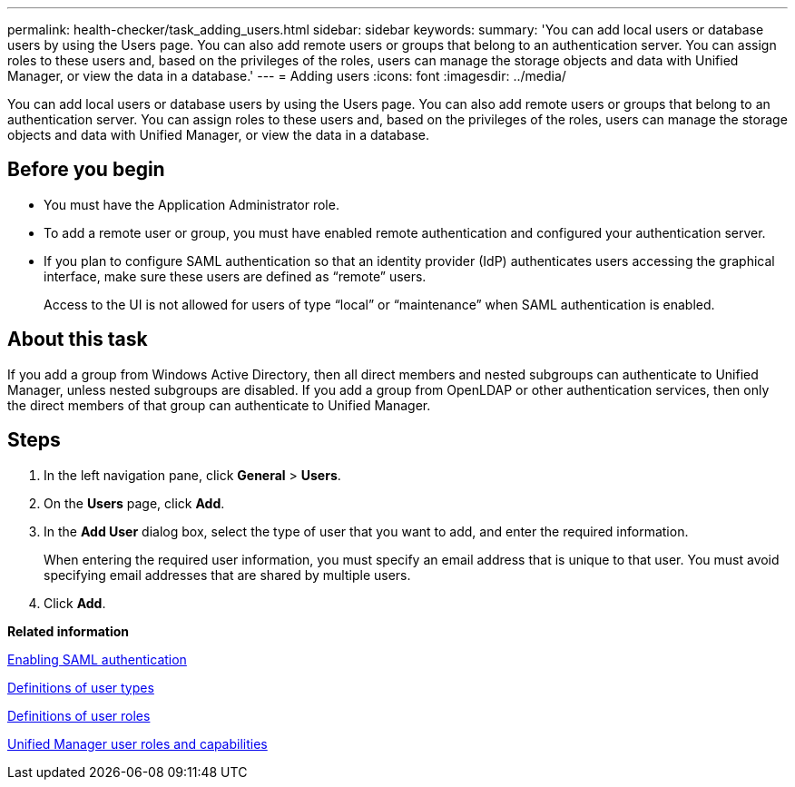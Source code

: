---
permalink: health-checker/task_adding_users.html
sidebar: sidebar
keywords: 
summary: 'You can add local users or database users by using the Users page. You can also add remote users or groups that belong to an authentication server. You can assign roles to these users and, based on the privileges of the roles, users can manage the storage objects and data with Unified Manager, or view the data in a database.'
---
= Adding users
:icons: font
:imagesdir: ../media/

[.lead]
You can add local users or database users by using the Users page. You can also add remote users or groups that belong to an authentication server. You can assign roles to these users and, based on the privileges of the roles, users can manage the storage objects and data with Unified Manager, or view the data in a database.

== Before you begin

* You must have the Application Administrator role.
* To add a remote user or group, you must have enabled remote authentication and configured your authentication server.
* If you plan to configure SAML authentication so that an identity provider (IdP) authenticates users accessing the graphical interface, make sure these users are defined as "`remote`" users.
+
Access to the UI is not allowed for users of type "`local`" or "`maintenance`" when SAML authentication is enabled.

== About this task

If you add a group from Windows Active Directory, then all direct members and nested subgroups can authenticate to Unified Manager, unless nested subgroups are disabled. If you add a group from OpenLDAP or other authentication services, then only the direct members of that group can authenticate to Unified Manager.

== Steps

. In the left navigation pane, click *General* > *Users*.
. On the *Users* page, click *Add*.
. In the *Add User* dialog box, select the type of user that you want to add, and enter the required information.
+
When entering the required user information, you must specify an email address that is unique to that user. You must avoid specifying email addresses that are shared by multiple users.

. Click *Add*.

*Related information*

xref:task_enabling_saml_authentication_um.adoc[Enabling SAML authentication]

xref:reference_definitions_of_user_types.adoc[Definitions of user types]

xref:reference_definitions_of_user_roles.adoc[Definitions of user roles]

xref:reference_unified_manager_roles_and_capabilities.adoc[Unified Manager user roles and capabilities]
